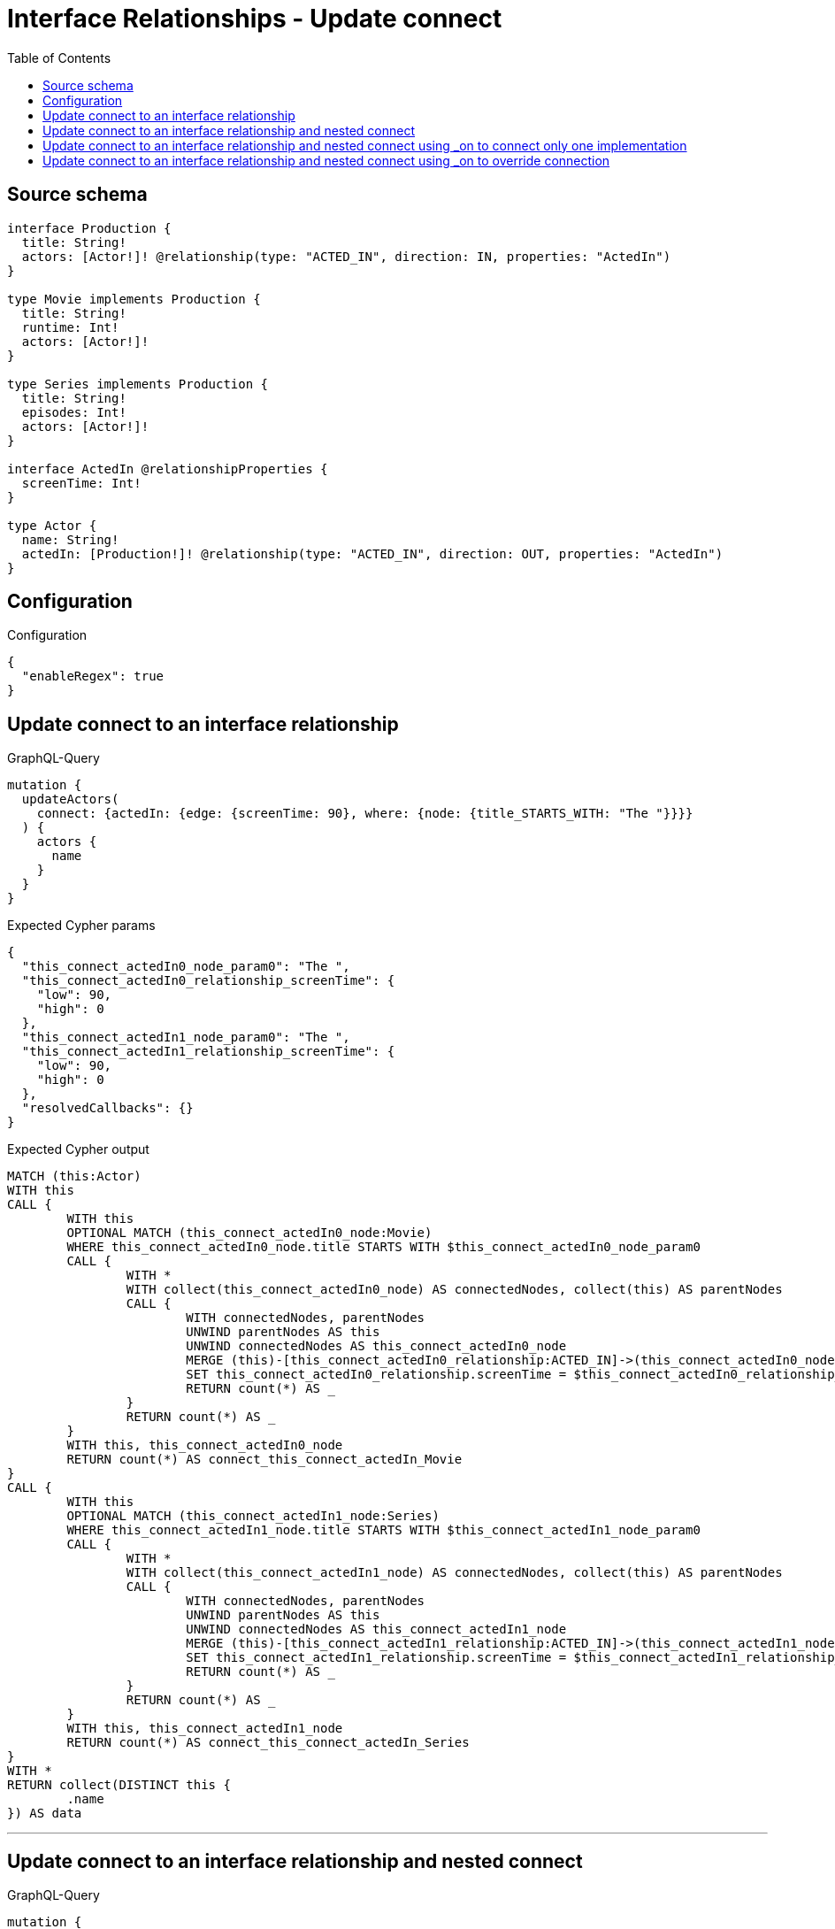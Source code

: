 :toc:

= Interface Relationships - Update connect

== Source schema

[source,graphql,schema=true]
----
interface Production {
  title: String!
  actors: [Actor!]! @relationship(type: "ACTED_IN", direction: IN, properties: "ActedIn")
}

type Movie implements Production {
  title: String!
  runtime: Int!
  actors: [Actor!]!
}

type Series implements Production {
  title: String!
  episodes: Int!
  actors: [Actor!]!
}

interface ActedIn @relationshipProperties {
  screenTime: Int!
}

type Actor {
  name: String!
  actedIn: [Production!]! @relationship(type: "ACTED_IN", direction: OUT, properties: "ActedIn")
}
----

== Configuration

.Configuration
[source,json,schema-config=true]
----
{
  "enableRegex": true
}
----
== Update connect to an interface relationship

.GraphQL-Query
[source,graphql]
----
mutation {
  updateActors(
    connect: {actedIn: {edge: {screenTime: 90}, where: {node: {title_STARTS_WITH: "The "}}}}
  ) {
    actors {
      name
    }
  }
}
----

.Expected Cypher params
[source,json]
----
{
  "this_connect_actedIn0_node_param0": "The ",
  "this_connect_actedIn0_relationship_screenTime": {
    "low": 90,
    "high": 0
  },
  "this_connect_actedIn1_node_param0": "The ",
  "this_connect_actedIn1_relationship_screenTime": {
    "low": 90,
    "high": 0
  },
  "resolvedCallbacks": {}
}
----

.Expected Cypher output
[source,cypher]
----
MATCH (this:Actor)
WITH this
CALL {
	WITH this
	OPTIONAL MATCH (this_connect_actedIn0_node:Movie)
	WHERE this_connect_actedIn0_node.title STARTS WITH $this_connect_actedIn0_node_param0
	CALL {
		WITH *
		WITH collect(this_connect_actedIn0_node) AS connectedNodes, collect(this) AS parentNodes
		CALL {
			WITH connectedNodes, parentNodes
			UNWIND parentNodes AS this
			UNWIND connectedNodes AS this_connect_actedIn0_node
			MERGE (this)-[this_connect_actedIn0_relationship:ACTED_IN]->(this_connect_actedIn0_node)
			SET this_connect_actedIn0_relationship.screenTime = $this_connect_actedIn0_relationship_screenTime
			RETURN count(*) AS _
		}
		RETURN count(*) AS _
	}
	WITH this, this_connect_actedIn0_node
	RETURN count(*) AS connect_this_connect_actedIn_Movie
}
CALL {
	WITH this
	OPTIONAL MATCH (this_connect_actedIn1_node:Series)
	WHERE this_connect_actedIn1_node.title STARTS WITH $this_connect_actedIn1_node_param0
	CALL {
		WITH *
		WITH collect(this_connect_actedIn1_node) AS connectedNodes, collect(this) AS parentNodes
		CALL {
			WITH connectedNodes, parentNodes
			UNWIND parentNodes AS this
			UNWIND connectedNodes AS this_connect_actedIn1_node
			MERGE (this)-[this_connect_actedIn1_relationship:ACTED_IN]->(this_connect_actedIn1_node)
			SET this_connect_actedIn1_relationship.screenTime = $this_connect_actedIn1_relationship_screenTime
			RETURN count(*) AS _
		}
		RETURN count(*) AS _
	}
	WITH this, this_connect_actedIn1_node
	RETURN count(*) AS connect_this_connect_actedIn_Series
}
WITH *
RETURN collect(DISTINCT this {
	.name
}) AS data
----

'''

== Update connect to an interface relationship and nested connect

.GraphQL-Query
[source,graphql]
----
mutation {
  updateActors(
    connect: {actedIn: {edge: {screenTime: 90}, where: {node: {title_STARTS_WITH: "The "}}, connect: {actors: {edge: {screenTime: 90}, where: {node: {name: "Actor"}}}}}}
  ) {
    actors {
      name
    }
  }
}
----

.Expected Cypher params
[source,json]
----
{
  "this_connect_actedIn0_node_param0": "The ",
  "this_connect_actedIn0_relationship_screenTime": {
    "low": 90,
    "high": 0
  },
  "this_connect_actedIn0_node_actors0_node_param0": "Actor",
  "this_connect_actedIn0_node_actors0_relationship_screenTime": {
    "low": 90,
    "high": 0
  },
  "this_connect_actedIn1_node_param0": "The ",
  "this_connect_actedIn1_relationship_screenTime": {
    "low": 90,
    "high": 0
  },
  "this_connect_actedIn1_node_actors0_node_param0": "Actor",
  "this_connect_actedIn1_node_actors0_relationship_screenTime": {
    "low": 90,
    "high": 0
  },
  "resolvedCallbacks": {}
}
----

.Expected Cypher output
[source,cypher]
----
MATCH (this:Actor)
WITH this
CALL {
	WITH this
	OPTIONAL MATCH (this_connect_actedIn0_node:Movie)
	WHERE this_connect_actedIn0_node.title STARTS WITH $this_connect_actedIn0_node_param0
	CALL {
		WITH *
		WITH collect(this_connect_actedIn0_node) AS connectedNodes, collect(this) AS parentNodes
		CALL {
			WITH connectedNodes, parentNodes
			UNWIND parentNodes AS this
			UNWIND connectedNodes AS this_connect_actedIn0_node
			MERGE (this)-[this_connect_actedIn0_relationship:ACTED_IN]->(this_connect_actedIn0_node)
			SET this_connect_actedIn0_relationship.screenTime = $this_connect_actedIn0_relationship_screenTime
			RETURN count(*) AS _
		}
		RETURN count(*) AS _
	}
	WITH this, this_connect_actedIn0_node
	CALL {
		WITH this, this_connect_actedIn0_node
		OPTIONAL MATCH (this_connect_actedIn0_node_actors0_node:Actor)
		WHERE this_connect_actedIn0_node_actors0_node.name = $this_connect_actedIn0_node_actors0_node_param0
		CALL {
			WITH *
			WITH this, collect(this_connect_actedIn0_node_actors0_node) AS connectedNodes, collect(this_connect_actedIn0_node) AS parentNodes
			CALL {
				WITH connectedNodes, parentNodes
				UNWIND parentNodes AS this_connect_actedIn0_node
				UNWIND connectedNodes AS this_connect_actedIn0_node_actors0_node
				MERGE (this_connect_actedIn0_node)<-[this_connect_actedIn0_node_actors0_relationship:ACTED_IN]-(this_connect_actedIn0_node_actors0_node)
				SET this_connect_actedIn0_node_actors0_relationship.screenTime = $this_connect_actedIn0_node_actors0_relationship_screenTime
				RETURN count(*) AS _
			}
			RETURN count(*) AS _
		}
		WITH this, this_connect_actedIn0_node, this_connect_actedIn0_node_actors0_node
		RETURN count(*) AS connect_this_connect_actedIn0_node_actors_Actor
	}
	RETURN count(*) AS connect_this_connect_actedIn_Movie
}
CALL {
	WITH this
	OPTIONAL MATCH (this_connect_actedIn1_node:Series)
	WHERE this_connect_actedIn1_node.title STARTS WITH $this_connect_actedIn1_node_param0
	CALL {
		WITH *
		WITH collect(this_connect_actedIn1_node) AS connectedNodes, collect(this) AS parentNodes
		CALL {
			WITH connectedNodes, parentNodes
			UNWIND parentNodes AS this
			UNWIND connectedNodes AS this_connect_actedIn1_node
			MERGE (this)-[this_connect_actedIn1_relationship:ACTED_IN]->(this_connect_actedIn1_node)
			SET this_connect_actedIn1_relationship.screenTime = $this_connect_actedIn1_relationship_screenTime
			RETURN count(*) AS _
		}
		RETURN count(*) AS _
	}
	WITH this, this_connect_actedIn1_node
	CALL {
		WITH this, this_connect_actedIn1_node
		OPTIONAL MATCH (this_connect_actedIn1_node_actors0_node:Actor)
		WHERE this_connect_actedIn1_node_actors0_node.name = $this_connect_actedIn1_node_actors0_node_param0
		CALL {
			WITH *
			WITH this, collect(this_connect_actedIn1_node_actors0_node) AS connectedNodes, collect(this_connect_actedIn1_node) AS parentNodes
			CALL {
				WITH connectedNodes, parentNodes
				UNWIND parentNodes AS this_connect_actedIn1_node
				UNWIND connectedNodes AS this_connect_actedIn1_node_actors0_node
				MERGE (this_connect_actedIn1_node)<-[this_connect_actedIn1_node_actors0_relationship:ACTED_IN]-(this_connect_actedIn1_node_actors0_node)
				SET this_connect_actedIn1_node_actors0_relationship.screenTime = $this_connect_actedIn1_node_actors0_relationship_screenTime
				RETURN count(*) AS _
			}
			RETURN count(*) AS _
		}
		WITH this, this_connect_actedIn1_node, this_connect_actedIn1_node_actors0_node
		RETURN count(*) AS connect_this_connect_actedIn1_node_actors_Actor
	}
	RETURN count(*) AS connect_this_connect_actedIn_Series
}
WITH *
RETURN collect(DISTINCT this {
	.name
}) AS data
----

'''

== Update connect to an interface relationship and nested connect using _on to connect only one implementation

.GraphQL-Query
[source,graphql]
----
mutation {
  updateActors(
    connect: {actedIn: {edge: {screenTime: 90}, where: {node: {title_STARTS_WITH: "The "}}, connect: {_on: {Movie: {actors: {edge: {screenTime: 90}, where: {node: {name: "Actor"}}}}}}}}
  ) {
    actors {
      name
    }
  }
}
----

.Expected Cypher params
[source,json]
----
{
  "this_connect_actedIn0_node_param0": "The ",
  "this_connect_actedIn0_relationship_screenTime": {
    "low": 90,
    "high": 0
  },
  "this_connect_actedIn0_node_on_Movie0_actors0_node_param0": "Actor",
  "this_connect_actedIn0_node_on_Movie0_actors0_relationship_screenTime": {
    "low": 90,
    "high": 0
  },
  "this_connect_actedIn1_node_param0": "The ",
  "this_connect_actedIn1_relationship_screenTime": {
    "low": 90,
    "high": 0
  },
  "resolvedCallbacks": {}
}
----

.Expected Cypher output
[source,cypher]
----
MATCH (this:Actor)
WITH this
CALL {
	WITH this
	OPTIONAL MATCH (this_connect_actedIn0_node:Movie)
	WHERE this_connect_actedIn0_node.title STARTS WITH $this_connect_actedIn0_node_param0
	CALL {
		WITH *
		WITH collect(this_connect_actedIn0_node) AS connectedNodes, collect(this) AS parentNodes
		CALL {
			WITH connectedNodes, parentNodes
			UNWIND parentNodes AS this
			UNWIND connectedNodes AS this_connect_actedIn0_node
			MERGE (this)-[this_connect_actedIn0_relationship:ACTED_IN]->(this_connect_actedIn0_node)
			SET this_connect_actedIn0_relationship.screenTime = $this_connect_actedIn0_relationship_screenTime
			RETURN count(*) AS _
		}
		RETURN count(*) AS _
	}
	WITH this, this_connect_actedIn0_node
	CALL {
		WITH this, this_connect_actedIn0_node
		OPTIONAL MATCH (this_connect_actedIn0_node_on_Movie0_actors0_node:Actor)
		WHERE this_connect_actedIn0_node_on_Movie0_actors0_node.name = $this_connect_actedIn0_node_on_Movie0_actors0_node_param0
		CALL {
			WITH *
			WITH this, collect(this_connect_actedIn0_node_on_Movie0_actors0_node) AS connectedNodes, collect(this_connect_actedIn0_node) AS parentNodes
			CALL {
				WITH connectedNodes, parentNodes
				UNWIND parentNodes AS this_connect_actedIn0_node
				UNWIND connectedNodes AS this_connect_actedIn0_node_on_Movie0_actors0_node
				MERGE (this_connect_actedIn0_node)<-[this_connect_actedIn0_node_on_Movie0_actors0_relationship:ACTED_IN]-(this_connect_actedIn0_node_on_Movie0_actors0_node)
				SET this_connect_actedIn0_node_on_Movie0_actors0_relationship.screenTime = $this_connect_actedIn0_node_on_Movie0_actors0_relationship_screenTime
				RETURN count(*) AS _
			}
			RETURN count(*) AS _
		}
		WITH this, this_connect_actedIn0_node, this_connect_actedIn0_node_on_Movie0_actors0_node
		RETURN count(*) AS connect_this_connect_actedIn0_node_on_Movie0_actors_Actor
	}
	RETURN count(*) AS connect_this_connect_actedIn_Movie
}
CALL {
	WITH this
	OPTIONAL MATCH (this_connect_actedIn1_node:Series)
	WHERE this_connect_actedIn1_node.title STARTS WITH $this_connect_actedIn1_node_param0
	CALL {
		WITH *
		WITH collect(this_connect_actedIn1_node) AS connectedNodes, collect(this) AS parentNodes
		CALL {
			WITH connectedNodes, parentNodes
			UNWIND parentNodes AS this
			UNWIND connectedNodes AS this_connect_actedIn1_node
			MERGE (this)-[this_connect_actedIn1_relationship:ACTED_IN]->(this_connect_actedIn1_node)
			SET this_connect_actedIn1_relationship.screenTime = $this_connect_actedIn1_relationship_screenTime
			RETURN count(*) AS _
		}
		RETURN count(*) AS _
	}
	WITH this, this_connect_actedIn1_node
	RETURN count(*) AS connect_this_connect_actedIn_Series
}
WITH *
RETURN collect(DISTINCT this {
	.name
}) AS data
----

'''

== Update connect to an interface relationship and nested connect using _on to override connection

.GraphQL-Query
[source,graphql]
----
mutation {
  updateActors(
    connect: {actedIn: {edge: {screenTime: 90}, where: {node: {title_STARTS_WITH: "The "}}, connect: {actors: {edge: {screenTime: 90}, where: {node: {name: "Actor"}}}, _on: {Movie: {actors: {edge: {screenTime: 90}, where: {node: {name: "Different Actor"}}}}}}}}
  ) {
    actors {
      name
    }
  }
}
----

.Expected Cypher params
[source,json]
----
{
  "this_connect_actedIn0_node_param0": "The ",
  "this_connect_actedIn0_relationship_screenTime": {
    "low": 90,
    "high": 0
  },
  "this_connect_actedIn0_node_on_Movie0_actors0_node_param0": "Different Actor",
  "this_connect_actedIn0_node_on_Movie0_actors0_relationship_screenTime": {
    "low": 90,
    "high": 0
  },
  "this_connect_actedIn1_node_param0": "The ",
  "this_connect_actedIn1_relationship_screenTime": {
    "low": 90,
    "high": 0
  },
  "this_connect_actedIn1_node_actors0_node_param0": "Actor",
  "this_connect_actedIn1_node_actors0_relationship_screenTime": {
    "low": 90,
    "high": 0
  },
  "resolvedCallbacks": {}
}
----

.Expected Cypher output
[source,cypher]
----
MATCH (this:Actor)
WITH this
CALL {
	WITH this
	OPTIONAL MATCH (this_connect_actedIn0_node:Movie)
	WHERE this_connect_actedIn0_node.title STARTS WITH $this_connect_actedIn0_node_param0
	CALL {
		WITH *
		WITH collect(this_connect_actedIn0_node) AS connectedNodes, collect(this) AS parentNodes
		CALL {
			WITH connectedNodes, parentNodes
			UNWIND parentNodes AS this
			UNWIND connectedNodes AS this_connect_actedIn0_node
			MERGE (this)-[this_connect_actedIn0_relationship:ACTED_IN]->(this_connect_actedIn0_node)
			SET this_connect_actedIn0_relationship.screenTime = $this_connect_actedIn0_relationship_screenTime
			RETURN count(*) AS _
		}
		RETURN count(*) AS _
	}
	WITH this, this_connect_actedIn0_node
	CALL {
		WITH this, this_connect_actedIn0_node
		OPTIONAL MATCH (this_connect_actedIn0_node_on_Movie0_actors0_node:Actor)
		WHERE this_connect_actedIn0_node_on_Movie0_actors0_node.name = $this_connect_actedIn0_node_on_Movie0_actors0_node_param0
		CALL {
			WITH *
			WITH this, collect(this_connect_actedIn0_node_on_Movie0_actors0_node) AS connectedNodes, collect(this_connect_actedIn0_node) AS parentNodes
			CALL {
				WITH connectedNodes, parentNodes
				UNWIND parentNodes AS this_connect_actedIn0_node
				UNWIND connectedNodes AS this_connect_actedIn0_node_on_Movie0_actors0_node
				MERGE (this_connect_actedIn0_node)<-[this_connect_actedIn0_node_on_Movie0_actors0_relationship:ACTED_IN]-(this_connect_actedIn0_node_on_Movie0_actors0_node)
				SET this_connect_actedIn0_node_on_Movie0_actors0_relationship.screenTime = $this_connect_actedIn0_node_on_Movie0_actors0_relationship_screenTime
				RETURN count(*) AS _
			}
			RETURN count(*) AS _
		}
		WITH this, this_connect_actedIn0_node, this_connect_actedIn0_node_on_Movie0_actors0_node
		RETURN count(*) AS connect_this_connect_actedIn0_node_on_Movie0_actors_Actor
	}
	RETURN count(*) AS connect_this_connect_actedIn_Movie
}
CALL {
	WITH this
	OPTIONAL MATCH (this_connect_actedIn1_node:Series)
	WHERE this_connect_actedIn1_node.title STARTS WITH $this_connect_actedIn1_node_param0
	CALL {
		WITH *
		WITH collect(this_connect_actedIn1_node) AS connectedNodes, collect(this) AS parentNodes
		CALL {
			WITH connectedNodes, parentNodes
			UNWIND parentNodes AS this
			UNWIND connectedNodes AS this_connect_actedIn1_node
			MERGE (this)-[this_connect_actedIn1_relationship:ACTED_IN]->(this_connect_actedIn1_node)
			SET this_connect_actedIn1_relationship.screenTime = $this_connect_actedIn1_relationship_screenTime
			RETURN count(*) AS _
		}
		RETURN count(*) AS _
	}
	WITH this, this_connect_actedIn1_node
	CALL {
		WITH this, this_connect_actedIn1_node
		OPTIONAL MATCH (this_connect_actedIn1_node_actors0_node:Actor)
		WHERE this_connect_actedIn1_node_actors0_node.name = $this_connect_actedIn1_node_actors0_node_param0
		CALL {
			WITH *
			WITH this, collect(this_connect_actedIn1_node_actors0_node) AS connectedNodes, collect(this_connect_actedIn1_node) AS parentNodes
			CALL {
				WITH connectedNodes, parentNodes
				UNWIND parentNodes AS this_connect_actedIn1_node
				UNWIND connectedNodes AS this_connect_actedIn1_node_actors0_node
				MERGE (this_connect_actedIn1_node)<-[this_connect_actedIn1_node_actors0_relationship:ACTED_IN]-(this_connect_actedIn1_node_actors0_node)
				SET this_connect_actedIn1_node_actors0_relationship.screenTime = $this_connect_actedIn1_node_actors0_relationship_screenTime
				RETURN count(*) AS _
			}
			RETURN count(*) AS _
		}
		WITH this, this_connect_actedIn1_node, this_connect_actedIn1_node_actors0_node
		RETURN count(*) AS connect_this_connect_actedIn1_node_actors_Actor
	}
	RETURN count(*) AS connect_this_connect_actedIn_Series
}
WITH *
RETURN collect(DISTINCT this {
	.name
}) AS data
----

'''

